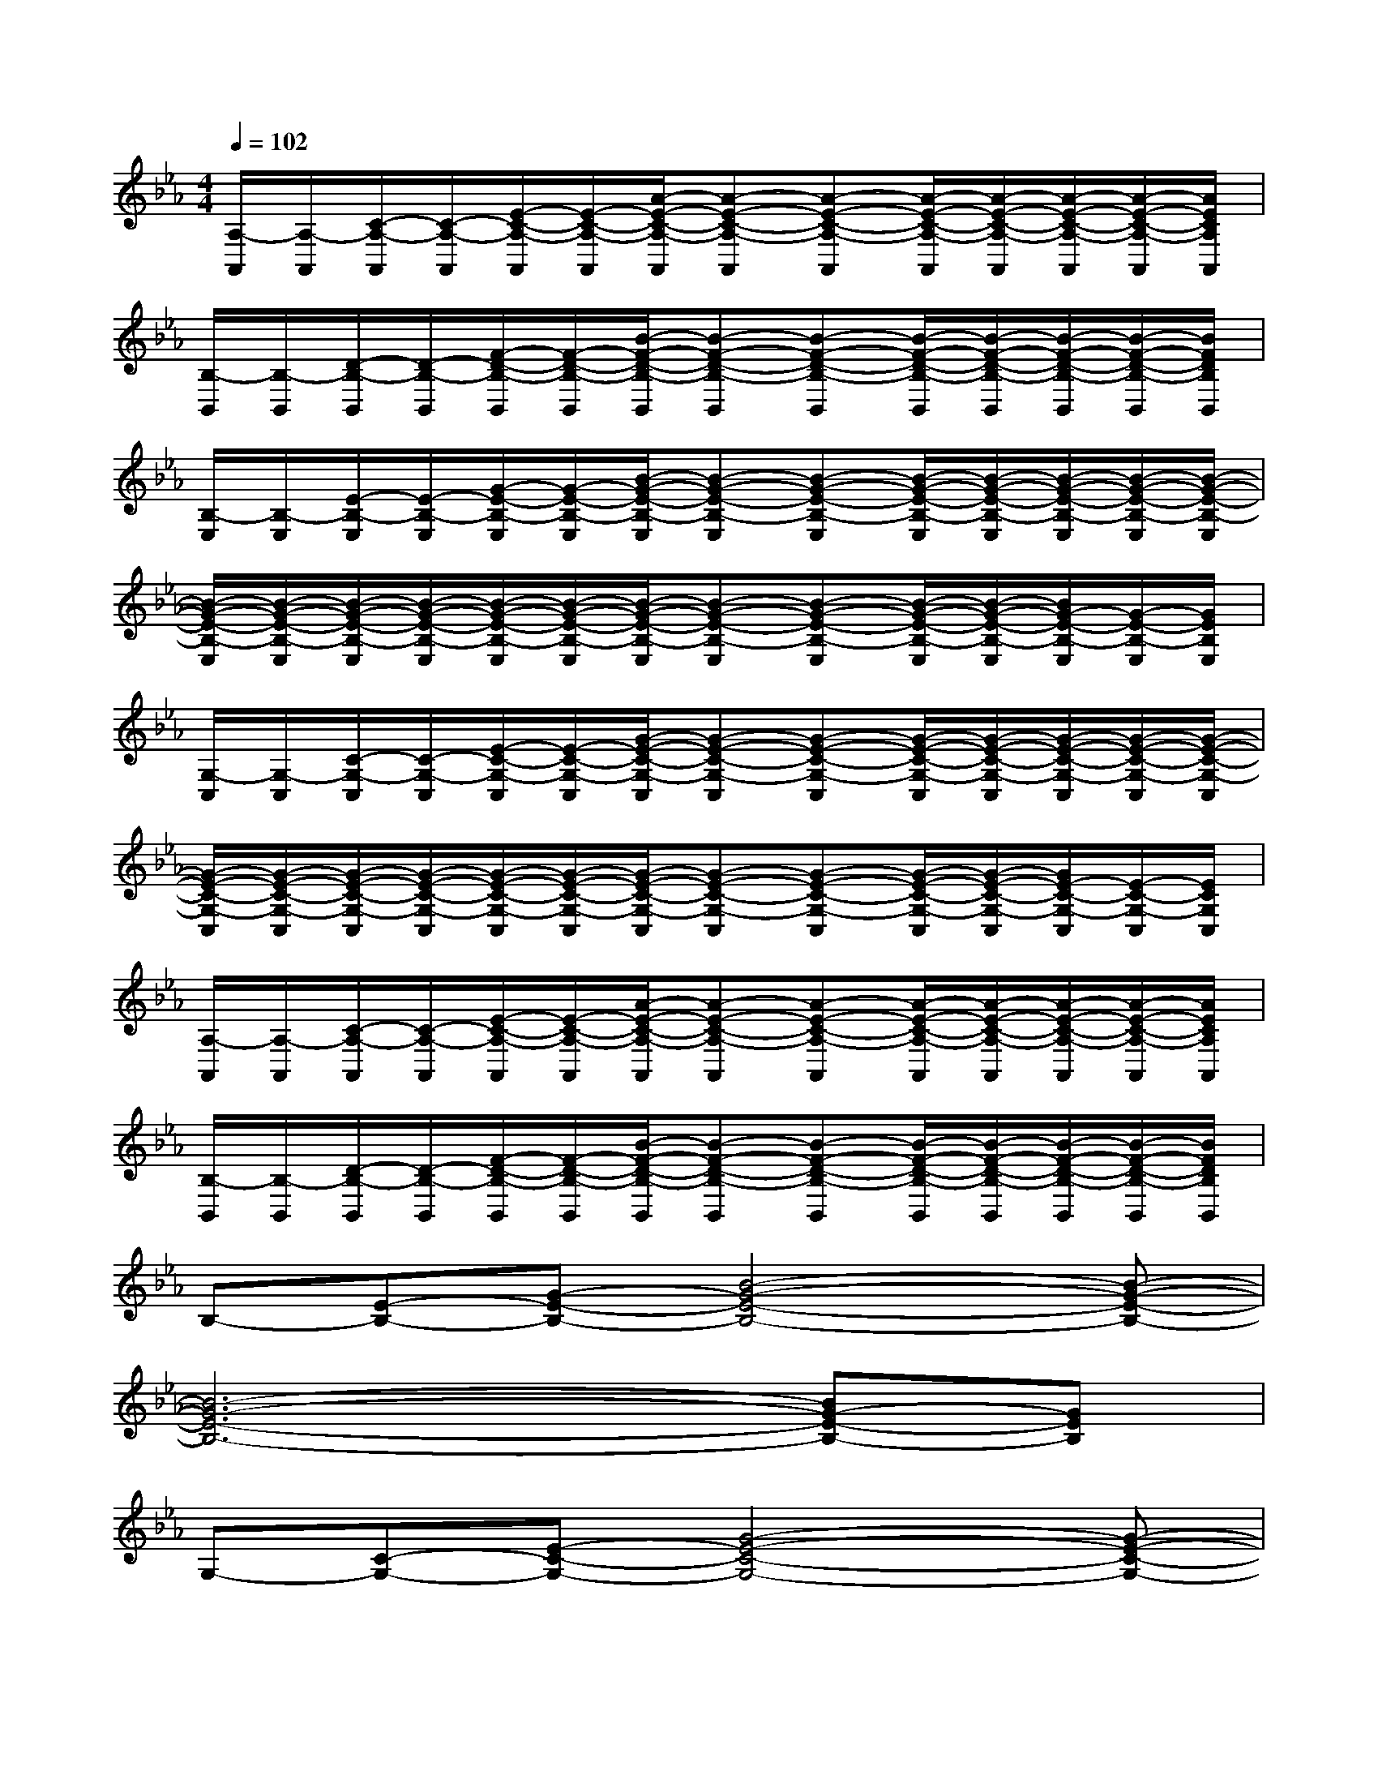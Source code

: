 X:1
T:
M:4/4
L:1/8
Q:1/4=102
K:Eb%3flats
V:1
[A,/2-A,,/2][A,/2-A,,/2][C/2-A,/2-A,,/2][C/2-A,/2-A,,/2][E/2-C/2-A,/2-A,,/2][E/2-C/2-A,/2-A,,/2][A/2-E/2-C/2-A,/2-A,,/2][A-E-C-A,-A,,][A-E-C-A,-A,,][A/2-E/2-C/2-A,/2-A,,/2][A/2-E/2-C/2-A,/2-A,,/2][A/2-E/2-C/2-A,/2-A,,/2][A/2-E/2-C/2-A,/2-A,,/2][A/2E/2C/2A,/2A,,/2]|
[B,/2-B,,/2][B,/2-B,,/2][D/2-B,/2-B,,/2][D/2-B,/2-B,,/2][F/2-D/2-B,/2-B,,/2][F/2-D/2-B,/2-B,,/2][B/2-F/2-D/2-B,/2-B,,/2][B-F-D-B,-B,,][B-F-D-B,-B,,][B/2-F/2-D/2-B,/2-B,,/2][B/2-F/2-D/2-B,/2-B,,/2][B/2-F/2-D/2-B,/2-B,,/2][B/2-F/2-D/2-B,/2-B,,/2][B/2F/2D/2B,/2B,,/2]|
[B,/2-E,/2][B,/2-E,/2][E/2-B,/2-E,/2][E/2-B,/2-E,/2][G/2-E/2-B,/2-E,/2][G/2-E/2-B,/2-E,/2][B/2-G/2-E/2-B,/2-E,/2][B-G-E-B,-E,][B-G-E-B,-E,][B/2-G/2-E/2-B,/2-E,/2][B/2-G/2-E/2-B,/2-E,/2][B/2-G/2-E/2-B,/2-E,/2][B/2-G/2-E/2-B,/2-E,/2][B/2-G/2-E/2-B,/2-E,/2]|
[B/2-G/2-E/2-B,/2-E,/2][B/2-G/2-E/2-B,/2-E,/2][B/2-G/2-E/2-B,/2-E,/2][B/2-G/2-E/2-B,/2-E,/2][B/2-G/2-E/2-B,/2-E,/2][B/2-G/2-E/2-B,/2-E,/2][B/2-G/2-E/2-B,/2-E,/2][B-G-E-B,-E,][B-G-E-B,-E,][B/2-G/2-E/2-B,/2-E,/2][B/2-G/2-E/2-B,/2-E,/2][B/2G/2-E/2-B,/2-E,/2][G/2-E/2-B,/2-E,/2][G/2E/2B,/2E,/2]|
[G,/2-C,/2][G,/2-C,/2][C/2-G,/2-C,/2][C/2-G,/2-C,/2][E/2-C/2-G,/2-C,/2][E/2-C/2-G,/2-C,/2][G/2-E/2-C/2-G,/2-C,/2][G-E-C-G,-C,][G-E-C-G,-C,][G/2-E/2-C/2-G,/2-C,/2][G/2-E/2-C/2-G,/2-C,/2][G/2-E/2-C/2-G,/2-C,/2][G/2-E/2-C/2-G,/2-C,/2][G/2-E/2-C/2-G,/2-C,/2]|
[G/2-E/2-C/2-G,/2-C,/2][G/2-E/2-C/2-G,/2-C,/2][G/2-E/2-C/2-G,/2-C,/2][G/2-E/2-C/2-G,/2-C,/2][G/2-E/2-C/2-G,/2-C,/2][G/2-E/2-C/2-G,/2-C,/2][G/2-E/2-C/2-G,/2-C,/2][G-E-C-G,-C,][G-E-C-G,-C,][G/2-E/2-C/2-G,/2-C,/2][G/2-E/2-C/2-G,/2-C,/2][G/2E/2-C/2-G,/2-C,/2][E/2-C/2-G,/2-C,/2][E/2C/2G,/2C,/2]|
[A,/2-A,,/2][A,/2-A,,/2][C/2-A,/2-A,,/2][C/2-A,/2-A,,/2][E/2-C/2-A,/2-A,,/2][E/2-C/2-A,/2-A,,/2][A/2-E/2-C/2-A,/2-A,,/2][A-E-C-A,-A,,][A-E-C-A,-A,,][A/2-E/2-C/2-A,/2-A,,/2][A/2-E/2-C/2-A,/2-A,,/2][A/2-E/2-C/2-A,/2-A,,/2][A/2-E/2-C/2-A,/2-A,,/2][A/2E/2C/2A,/2A,,/2]|
[B,/2-B,,/2][B,/2-B,,/2][D/2-B,/2-B,,/2][D/2-B,/2-B,,/2][F/2-D/2-B,/2-B,,/2][F/2-D/2-B,/2-B,,/2][B/2-F/2-D/2-B,/2-B,,/2][B-F-D-B,-B,,][B-F-D-B,-B,,][B/2-F/2-D/2-B,/2-B,,/2][B/2-F/2-D/2-B,/2-B,,/2][B/2-F/2-D/2-B,/2-B,,/2][B/2-F/2-D/2-B,/2-B,,/2][B/2F/2D/2B,/2B,,/2]|
B,-[E-B,-][G-E-B,-][B4-G4-E4-B,4-][B-G-E-B,-]|
[B6-G6-E6-B,6-][BG-E-B,-][GEB,]|
G,-[C-G,-][E-C-G,-][G4-E4-C4-G,4-][G-E-C-G,-]|
[G6-E6-C6-G,6-][GE-C-G,-][ECG,]|
A,-[C-A,-][E-C-A,-][A4-E4-C4-A,4-][AECA,]|
B,-[D-B,-][F-D-B,-][B4-F4-D4-B,4-][BFDB,]|
B,-[E-B,-][G-E-B,-][B4-G4-E4-B,4-][B-G-E-B,-]|
[B6-G6-E6-B,6-][BG-E-B,-][GEB,]